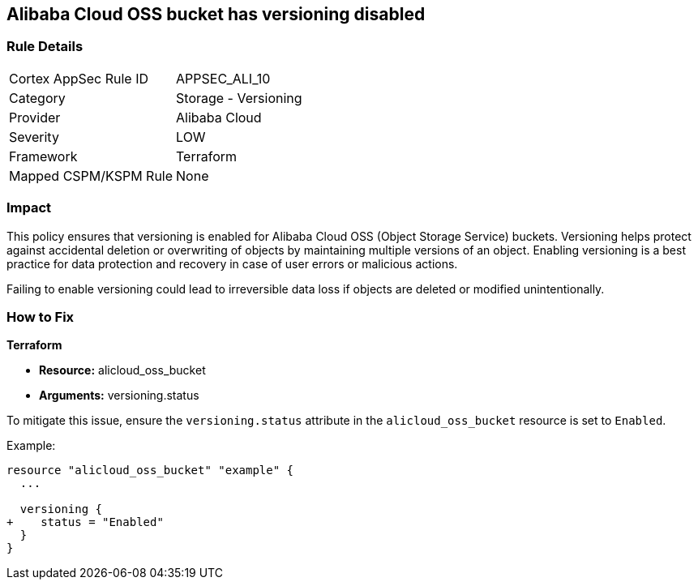 == Alibaba Cloud OSS bucket has versioning disabled


=== Rule Details

[cols="1,2"]
|===
|Cortex AppSec Rule ID |APPSEC_ALI_10
|Category |Storage - Versioning
|Provider |Alibaba Cloud
|Severity |LOW
|Framework |Terraform
|Mapped CSPM/KSPM Rule |None
|===


=== Impact
This policy ensures that versioning is enabled for Alibaba Cloud OSS (Object Storage Service) buckets. Versioning helps protect against accidental deletion or overwriting of objects by maintaining multiple versions of an object. Enabling versioning is a best practice for data protection and recovery in case of user errors or malicious actions.

Failing to enable versioning could lead to irreversible data loss if objects are deleted or modified unintentionally.

=== How to Fix


*Terraform* 

* *Resource:* alicloud_oss_bucket
* *Arguments:* versioning.status

To mitigate this issue, ensure the `versioning.status` attribute in the `alicloud_oss_bucket` resource is set to `Enabled`.

Example:

[source,go]
----
resource "alicloud_oss_bucket" "example" {
  ...

  versioning {
+    status = "Enabled"
  }
}
----
